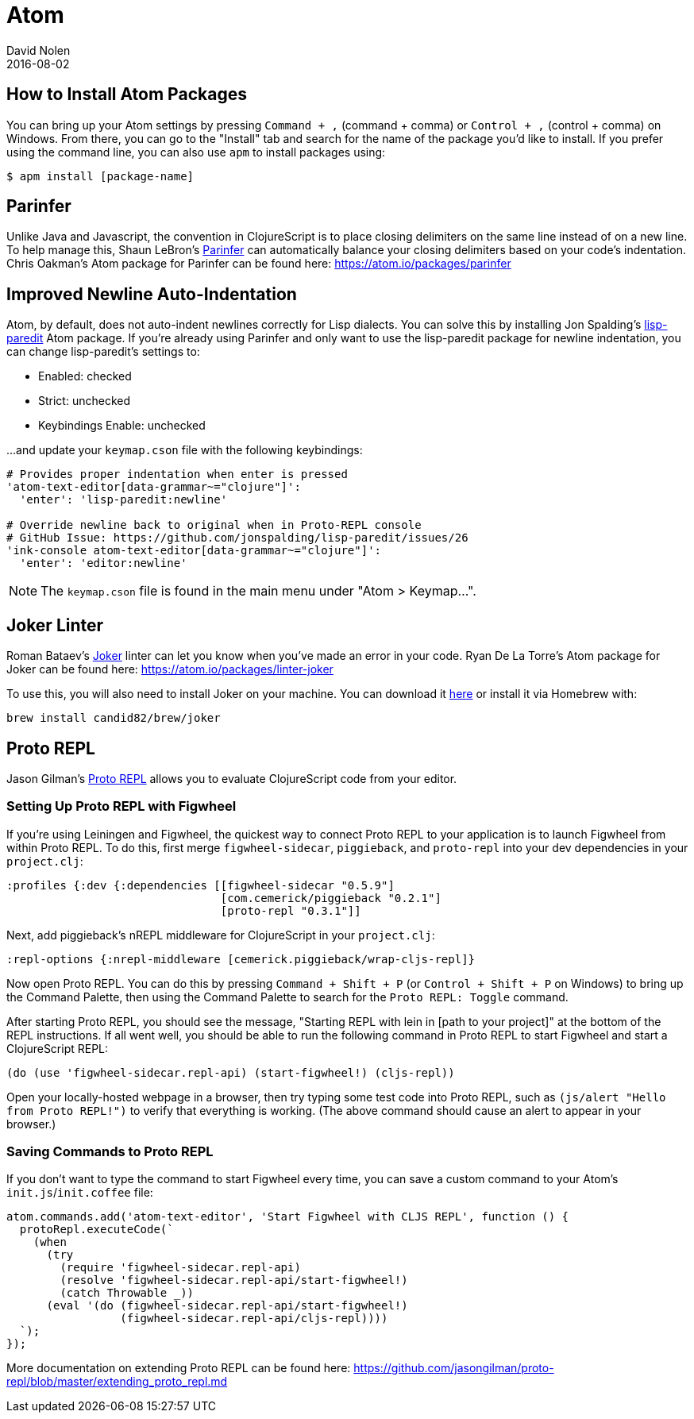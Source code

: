 = Atom
David Nolen
2016-08-02
:type: tools
:toc: macro
:icons: font

[[packages]]
== How to Install Atom Packages

You can bring up your Atom settings by pressing `Command + ,` (command + comma)
or `Control + ,` (control + comma) on Windows. From there, you can go to the
"Install" tab and search for the name of the package you'd like to install. If
you prefer using the command line, you can also use `apm` to install packages
using:

----
$ apm install [package-name]
----

[[parinfer]]
== Parinfer

Unlike Java and Javascript, the convention in ClojureScript is to place closing
delimiters on the same line instead of on a new line. To help manage this,
Shaun LeBron's https://shaunlebron.github.io/parinfer/[Parinfer] can
automatically balance your closing delimiters based on your code's indentation.
Chris Oakman's Atom package for Parinfer can be found here:
https://atom.io/packages/parinfer

[[indentation]]
== Improved Newline Auto-Indentation

Atom, by default, does not auto-indent newlines correctly for Lisp dialects. You
can solve this by installing Jon Spalding's
https://atom.io/packages/lisp-paredit[lisp-paredit] Atom package. If
you're already using Parinfer and only want to use the lisp-paredit package for
newline indentation, you can change lisp-paredit's settings to:

* Enabled: checked
* Strict: unchecked
* Keybindings Enable: unchecked

...and update your `keymap.cson` file with the following keybindings:

----
# Provides proper indentation when enter is pressed
'atom-text-editor[data-grammar~="clojure"]':
  'enter': 'lisp-paredit:newline'

# Override newline back to original when in Proto-REPL console
# GitHub Issue: https://github.com/jonspalding/lisp-paredit/issues/26
'ink-console atom-text-editor[data-grammar~="clojure"]':
  'enter': 'editor:newline'
----

NOTE: The `keymap.cson` file is found in the main menu under "Atom > Keymap...".

[[linters]]
== Joker Linter

Roman Bataev's https://github.com/candid82/joker[Joker] linter can let you know
when you've made an error in your code. Ryan De La Torre's Atom package for
Joker can be found here: https://atom.io/packages/linter-joker

To use this, you will also need to install Joker on your machine. You can
download it https://github.com/candid82/joker/releases[here] or install it via
Homebrew with:

----
brew install candid82/brew/joker
----

[[proto-repl]]
== Proto REPL

Jason Gilman's https://atom.io/packages/proto-repl[Proto REPL] allows you to
evaluate ClojureScript code from your editor.

=== Setting Up Proto REPL with Figwheel

If you're using Leiningen and Figwheel, the quickest way to connect Proto REPL
to your application is to launch Figwheel from within Proto REPL. To do this,
first merge `figwheel-sidecar`, `piggieback`, and `proto-repl` into your dev
dependencies in your `project.clj`:

[source,clojure]
----
:profiles {:dev {:dependencies [[figwheel-sidecar "0.5.9"]
                                [com.cemerick/piggieback "0.2.1"]
                                [proto-repl "0.3.1"]]
----

Next, add piggieback's nREPL middleware for ClojureScript in your `project.clj`:

[source,clojure]
----
:repl-options {:nrepl-middleware [cemerick.piggieback/wrap-cljs-repl]}
----

Now open Proto REPL. You can do this by pressing `Command + Shift + P` (or
`Control + Shift + P` on Windows) to bring up the Command Palette, then using
the Command Palette to search for the `Proto REPL: Toggle` command.

After starting Proto REPL, you should see the message, "Starting REPL with lein
in [path to your project]" at the bottom of the REPL instructions. If all went
well, you should be able to run the following command in Proto REPL to start
Figwheel and start a ClojureScript REPL:

[source,clojure]
----
(do (use 'figwheel-sidecar.repl-api) (start-figwheel!) (cljs-repl))
----

Open your locally-hosted webpage in a browser, then try typing some test code
into Proto REPL, such as `(js/alert "Hello from Proto REPL!")` to verify that
everything is working. (The above command should cause an alert to appear in
your browser.)

=== Saving Commands to Proto REPL

If you don't want to type the command to start Figwheel every time, you can save
a custom command to your Atom's `init.js`/`init.coffee` file:

----
atom.commands.add('atom-text-editor', 'Start Figwheel with CLJS REPL', function () {
  protoRepl.executeCode(`
    (when
      (try
        (require 'figwheel-sidecar.repl-api)
        (resolve 'figwheel-sidecar.repl-api/start-figwheel!)
        (catch Throwable _))
      (eval '(do (figwheel-sidecar.repl-api/start-figwheel!)
                 (figwheel-sidecar.repl-api/cljs-repl))))
  `);
});
----

More documentation on extending Proto REPL can be found here:
https://github.com/jasongilman/proto-repl/blob/master/extending_proto_repl.md
